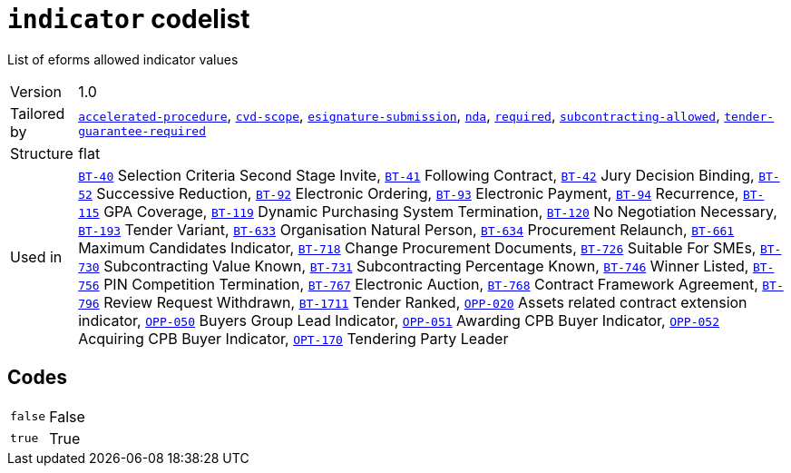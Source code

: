 = `indicator` codelist
:navtitle: Codelists

List of eforms allowed indicator values
[horizontal]
Version:: 1.0
Tailored by:: xref:code-lists/accelerated-procedure.adoc[`accelerated-procedure`], xref:code-lists/cvd-scope.adoc[`cvd-scope`], xref:code-lists/esignature-submission.adoc[`esignature-submission`], xref:code-lists/nda.adoc[`nda`], xref:code-lists/required.adoc[`required`], xref:code-lists/subcontracting-allowed.adoc[`subcontracting-allowed`], xref:code-lists/tender-guarantee-required.adoc[`tender-guarantee-required`]
Structure:: flat
Used in:: xref:business-terms/BT-40.adoc[`BT-40`] Selection Criteria Second Stage Invite, xref:business-terms/BT-41.adoc[`BT-41`] Following Contract, xref:business-terms/BT-42.adoc[`BT-42`] Jury Decision Binding, xref:business-terms/BT-52.adoc[`BT-52`] Successive Reduction, xref:business-terms/BT-92.adoc[`BT-92`] Electronic Ordering, xref:business-terms/BT-93.adoc[`BT-93`] Electronic Payment, xref:business-terms/BT-94.adoc[`BT-94`] Recurrence, xref:business-terms/BT-115.adoc[`BT-115`] GPA Coverage, xref:business-terms/BT-119.adoc[`BT-119`] Dynamic Purchasing System Termination, xref:business-terms/BT-120.adoc[`BT-120`] No Negotiation Necessary, xref:business-terms/BT-193.adoc[`BT-193`] Tender Variant, xref:business-terms/BT-633.adoc[`BT-633`] Organisation Natural Person, xref:business-terms/BT-634.adoc[`BT-634`] Procurement Relaunch, xref:business-terms/BT-661.adoc[`BT-661`] Maximum Candidates Indicator, xref:business-terms/BT-718.adoc[`BT-718`] Change Procurement Documents, xref:business-terms/BT-726.adoc[`BT-726`] Suitable For SMEs, xref:business-terms/BT-730.adoc[`BT-730`] Subcontracting Value Known, xref:business-terms/BT-731.adoc[`BT-731`] Subcontracting Percentage Known, xref:business-terms/BT-746.adoc[`BT-746`] Winner Listed, xref:business-terms/BT-756.adoc[`BT-756`] PIN Competition Termination, xref:business-terms/BT-767.adoc[`BT-767`] Electronic Auction, xref:business-terms/BT-768.adoc[`BT-768`] Contract Framework Agreement, xref:business-terms/BT-796.adoc[`BT-796`] Review Request Withdrawn, xref:business-terms/BT-1711.adoc[`BT-1711`] Tender Ranked, xref:business-terms/OPP-020.adoc[`OPP-020`] Assets related contract extension indicator, xref:business-terms/OPP-050.adoc[`OPP-050`] Buyers Group Lead Indicator, xref:business-terms/OPP-051.adoc[`OPP-051`] Awarding CPB Buyer Indicator, xref:business-terms/OPP-052.adoc[`OPP-052`] Acquiring CPB Buyer Indicator, xref:business-terms/OPT-170.adoc[`OPT-170`] Tendering Party Leader 

== Codes
[horizontal]
  `false`::: False
  `true`::: True
